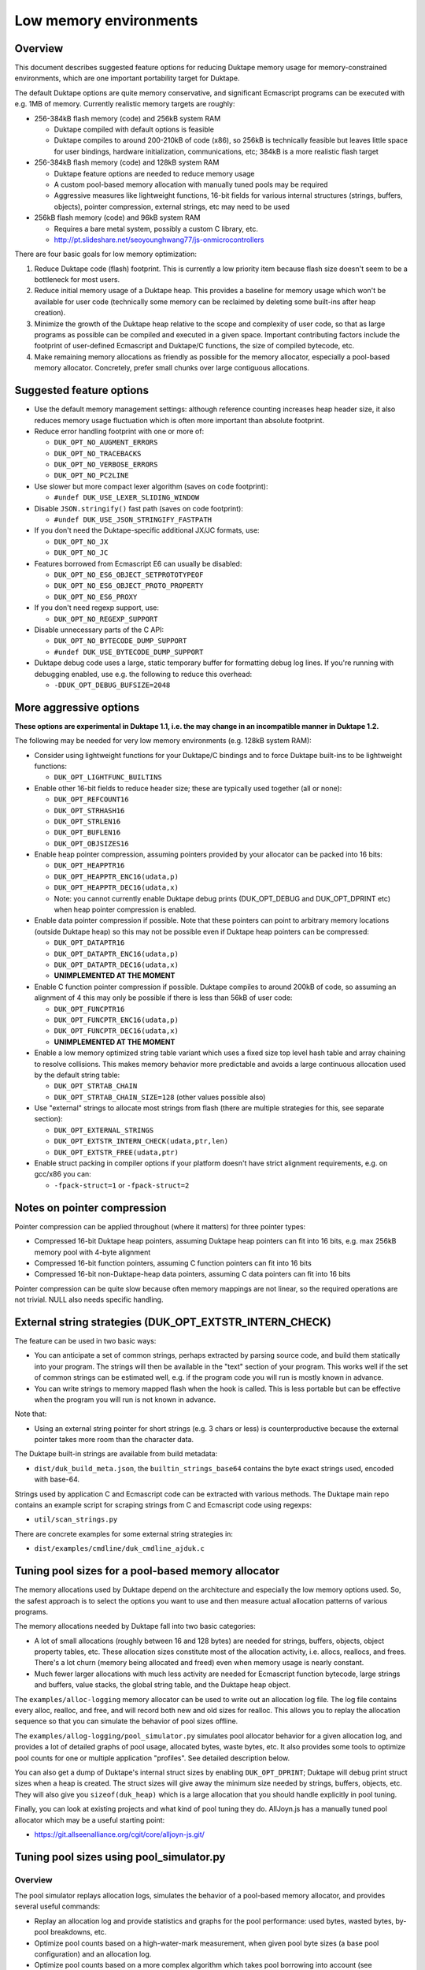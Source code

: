 =======================
Low memory environments
=======================

Overview
========

This document describes suggested feature options for reducing Duktape
memory usage for memory-constrained environments, which are one important
portability target for Duktape.

The default Duktape options are quite memory conservative, and significant
Ecmascript programs can be executed with e.g. 1MB of memory.  Currently
realistic memory targets are roughly:

* 256-384kB flash memory (code) and 256kB system RAM

  - Duktape compiled with default options is feasible

  - Duktape compiles to around 200-210kB of code (x86), so 256kB is
    technically feasible but leaves little space for user bindings,
    hardware initialization, communications, etc; 384kB is a more
    realistic flash target

* 256-384kB flash memory (code) and 128kB system RAM

  - Duktape feature options are needed to reduce memory usage

  - A custom pool-based memory allocation with manually tuned pools
    may be required

  - Aggressive measures like lightweight functions, 16-bit fields for
    various internal structures (strings, buffers, objects), pointer
    compression, external strings, etc may need to be used

* 256kB flash memory (code) and 96kB system RAM

  - Requires a bare metal system, possibly a custom C library, etc.

  - http://pt.slideshare.net/seoyounghwang77/js-onmicrocontrollers

There are four basic goals for low memory optimization:

1. Reduce Duktape code (flash) footprint.  This is currently a low priority
   item because flash size doesn't seem to be a bottleneck for most users.

2. Reduce initial memory usage of a Duktape heap.  This provides a baseline
   for memory usage which won't be available for user code (technically some
   memory can be reclaimed by deleting some built-ins after heap creation).

3. Minimize the growth of the Duktape heap relative to the scope and
   complexity of user code, so that as large programs as possible can be
   compiled and executed in a given space.  Important contributing factors
   include the footprint of user-defined Ecmascript and Duktape/C functions,
   the size of compiled bytecode, etc.

4. Make remaining memory allocations as friendly as possible for the memory
   allocator, especially a pool-based memory allocator.  Concretely, prefer
   small chunks over large contiguous allocations.

Suggested feature options
=========================

* Use the default memory management settings: although reference counting
  increases heap header size, it also reduces memory usage fluctuation
  which is often more important than absolute footprint.

* Reduce error handling footprint with one or more of:

  - ``DUK_OPT_NO_AUGMENT_ERRORS``

  - ``DUK_OPT_NO_TRACEBACKS``

  - ``DUK_OPT_NO_VERBOSE_ERRORS``

  - ``DUK_OPT_NO_PC2LINE``

* Use slower but more compact lexer algorithm (saves on code footprint):

  - ``#undef DUK_USE_LEXER_SLIDING_WINDOW``

* Disable ``JSON.stringify()`` fast path (saves on code footprint):

  - ``#undef DUK_USE_JSON_STRINGIFY_FASTPATH``

* If you don't need the Duktape-specific additional JX/JC formats, use:

  - ``DUK_OPT_NO_JX``

  - ``DUK_OPT_NO_JC``

* Features borrowed from Ecmascript E6 can usually be disabled:

  - ``DUK_OPT_NO_ES6_OBJECT_SETPROTOTYPEOF``

  - ``DUK_OPT_NO_ES6_OBJECT_PROTO_PROPERTY``

  - ``DUK_OPT_NO_ES6_PROXY``

* If you don't need regexp support, use:

  - ``DUK_OPT_NO_REGEXP_SUPPORT``

* Disable unnecessary parts of the C API:

  - ``DUK_OPT_NO_BYTECODE_DUMP_SUPPORT``

  - ``#undef DUK_USE_BYTECODE_DUMP_SUPPORT``

* Duktape debug code uses a large, static temporary buffer for formatting
  debug log lines.  If you're running with debugging enabled, use e.g.
  the following to reduce this overhead:

  - ``-DDUK_OPT_DEBUG_BUFSIZE=2048``

More aggressive options
=======================

**These options are experimental in Duktape 1.1, i.e. the may change
in an incompatible manner in Duktape 1.2.**

The following may be needed for very low memory environments (e.g. 128kB
system RAM):

* Consider using lightweight functions for your Duktape/C bindings and to
  force Duktape built-ins to be lightweight functions:

  - ``DUK_OPT_LIGHTFUNC_BUILTINS``

* Enable other 16-bit fields to reduce header size; these are typically
  used together (all or none):

  - ``DUK_OPT_REFCOUNT16``

  - ``DUK_OPT_STRHASH16``

  - ``DUK_OPT_STRLEN16``

  - ``DUK_OPT_BUFLEN16``

  - ``DUK_OPT_OBJSIZES16``

* Enable heap pointer compression, assuming pointers provided by your allocator
  can be packed into 16 bits:

  - ``DUK_OPT_HEAPPTR16``

  - ``DUK_OPT_HEAPPTR_ENC16(udata,p)``

  - ``DUK_OPT_HEAPPTR_DEC16(udata,x)``

  - Note: you cannot currently enable Duktape debug prints (DUK_OPT_DEBUG and
    DUK_OPT_DPRINT etc) when heap pointer compression is enabled.

* Enable data pointer compression if possible.  Note that these pointers can
  point to arbitrary memory locations (outside Duktape heap) so this may not
  be possible even if Duktape heap pointers can be compressed:

  - ``DUK_OPT_DATAPTR16``

  - ``DUK_OPT_DATAPTR_ENC16(udata,p)``

  - ``DUK_OPT_DATAPTR_DEC16(udata,x)``

  - **UNIMPLEMENTED AT THE MOMENT**

* Enable C function pointer compression if possible.  Duktape compiles to
  around 200kB of code, so assuming an alignment of 4 this may only be
  possible if there is less than 56kB of user code:

  - ``DUK_OPT_FUNCPTR16``

  - ``DUK_OPT_FUNCPTR_ENC16(udata,p)``

  - ``DUK_OPT_FUNCPTR_DEC16(udata,x)``

  - **UNIMPLEMENTED AT THE MOMENT**

* Enable a low memory optimized string table variant which uses a fixed size
  top level hash table and array chaining to resolve collisions.  This makes
  memory behavior more predictable and avoids a large continuous allocation
  used by the default string table:

  - ``DUK_OPT_STRTAB_CHAIN``

  - ``DUK_OPT_STRTAB_CHAIN_SIZE=128`` (other values possible also)

* Use "external" strings to allocate most strings from flash (there are
  multiple strategies for this, see separate section):

  - ``DUK_OPT_EXTERNAL_STRINGS``

  - ``DUK_OPT_EXTSTR_INTERN_CHECK(udata,ptr,len)``

  - ``DUK_OPT_EXTSTR_FREE(udata,ptr)``

* Enable struct packing in compiler options if your platform doesn't have
  strict alignment requirements, e.g. on gcc/x86 you can:

  - ``-fpack-struct=1`` or ``-fpack-struct=2``

Notes on pointer compression
============================

Pointer compression can be applied throughout (where it matters) for three
pointer types:

* Compressed 16-bit Duktape heap pointers, assuming Duktape heap pointers
  can fit into 16 bits, e.g. max 256kB memory pool with 4-byte alignment

* Compressed 16-bit function pointers, assuming C function pointers can
  fit into 16 bits

* Compressed 16-bit non-Duktape-heap data pointers, assuming C data
  pointers can fit into 16 bits

Pointer compression can be quite slow because often memory mappings are not
linear, so the required operations are not trivial.  NULL also needs specific
handling.

External string strategies (DUK_OPT_EXTSTR_INTERN_CHECK)
========================================================

The feature can be used in two basic ways:

* You can anticipate a set of common strings, perhaps extracted by parsing
  source code, and build them statically into your program.  The strings will
  then be available in the "text" section of your program.  This works well
  if the set of common strings can be estimated well, e.g. if the program
  code you will run is mostly known in advance.

* You can write strings to memory mapped flash when the hook is called.
  This is less portable but can be effective when the program you will run
  is not known in advance.

Note that:

* Using an external string pointer for short strings (e.g. 3 chars or less)
  is counterproductive because the external pointer takes more room than the
  character data.

The Duktape built-in strings are available from build metadata:

* ``dist/duk_build_meta.json``, the ``builtin_strings_base64`` contains
  the byte exact strings used, encoded with base-64.

Strings used by application C and Ecmascript code can be extracted with
various methods.  The Duktape main repo contains an example script for
scraping strings from C and Ecmascript code using regexps:

* ``util/scan_strings.py``

There are concrete examples for some external string strategies in:

* ``dist/examples/cmdline/duk_cmdline_ajduk.c``

Tuning pool sizes for a pool-based memory allocator
===================================================

The memory allocations used by Duktape depend on the architecture and
especially the low memory options used.  So, the safest approach is to
select the options you want to use and then measure actual allocation
patterns of various programs.

The memory allocations needed by Duktape fall into two basic categories:

* A lot of small allocations (roughly between 16 and 128 bytes) are needed
  for strings, buffers, objects, object property tables, etc.  These
  allocation sizes constitute most of the allocation activity, i.e. allocs,
  reallocs, and frees.  There's a lot churn (memory being allocated and
  freed) even when memory usage is nearly constant.

* Much fewer larger allocations with much less activity are needed for
  Ecmascript function bytecode, large strings and buffers, value stacks,
  the global string table, and the Duktape heap object.

The ``examples/alloc-logging`` memory allocator can be used to write out
an allocation log file.  The log file contains every alloc, realloc, and
free, and will record both new and old sizes for realloc.  This allows you
to replay the allocation sequence so that you can simulate the behavior of
pool sizes offline.

The ``examples/allog-logging/pool_simulator.py`` simulates pool allocator
behavior for a given allocation log, and provides a lot of detailed graphs
of pool usage, allocated bytes, waste bytes, etc.  It also provides some
tools to optimize pool counts for one or multiple application "profiles".
See detailed description below.

You can also get a dump of Duktape's internal struct sizes by enabling
``DUK_OPT_DPRINT``; Duktape will debug print struct sizes when a heap is
created.  The struct sizes will give away the minimum size needed by strings,
buffers, objects, etc.  They will also give you ``sizeof(duk_heap)`` which
is a large allocation that you should handle explicitly in pool tuning.

Finally, you can look at existing projects and what kind of pool tuning
they do.  AllJoyn.js has a manually tuned pool allocator which may be a
useful starting point:

* https://git.allseenalliance.org/cgit/core/alljoyn-js.git/

Tuning pool sizes using pool_simulator.py
=========================================

Overview
--------

The pool simulator replays allocation logs, simulates the behavior of a
pool-based memory allocator, and provides several useful commands:

* Replay an allocation log and provide statistics and graphs for the pool
  performance: used bytes, wasted bytes, by-pool breakdowns, etc.

* Optimize pool counts based on a high-water-mark measurement, when given
  pool byte sizes (a base pool configuration) and an allocation log.

* Optimize pool counts based on a more complex algorithm which takes pool
  borrowing into account (see discussion below).

* Generate a pool configuration for a given total memory target, given the
  tight pool configuration for Duktape and a set of representative
  applications.

These operations are discussed in more detail below.

Important notes
---------------

* Before optimizing pools, you should select Duktape feature options
  (especially low memory options) carefully.

* It may be useful to use DUK_OPT_GC_TORTURE to ensure that there is no
  slack in memory allocations; reference counting frees unreachable values
  but does not handle loops.  When GC torture is enabled, Duktape will run
  a mark-and-sweep for every memory allocation.  High-water-mark values
  will then reflect the memory usage achievable in an emergency garbage
  collect.

* The pool simulator provides pool allocator behavior matching AllJoyn.js's
  ajs_heap.c allocator.  If your pool allocator has different basic features
  (for example, splitting and merging of chunks) you'll need to tweak the
  pool simulator to get useful results.

Basics
------

The Duktape command line tool writes out an allocation log when requested::

  # Log written to /tmp/duk-alloc-log.txt
  $ make clean duk
  $ ./duk --alloc-logging tests/ecmascript/test-dev-mandel2-func.js

The "ajduk" command line tool is a variant with AllJoyn.js pool allocator,
and a host of low memory optimizations.  It represents a low memory target
quite well and it can also be requested to write out an allocation log::

  # Log written to /tmp/ajduk-alloc-log.txt
  $ make clean ajduk
  $ ./ajduk --ajsheap-log tests/ecmascript/test-dev-mandel2-func.js

Allocation logs are represented in examples/alloc-logging format::

  ...
  A 0xf7541c38 16
  R 0xf754128c -1 0xf754125c 6
  A 0xf7541c24 16
  ...

The pool simulator doesn't need to know the "previous size" for a realloc
entry, so it can be written out as -1 (like ajduk does).

Pool configurations are expressed in JSON::

  {
    "pools": [
      { "size": 8, "count": 10, "borrow": true },
      { "size": 12, "count": 10, "borrow": true },
      { "size": 16, "count": 200, "borrow": true },
      ...
    ]
  }

The "size" (entry size, byte size) of a pool is the byte-size of individual
chunks in that pool.  The "count" (entry count) is the number of chunks
preallocated for that pool.  Above, the second pool has entry size of 12
bytes and a count of 10, for a total of 120 bytes.

The pool simulator matches AllJoyn.js ajs_heap.c behavior:

* Allocations are taken from smallest matching pool.  Borrowing is enabled
  or disabled for each pool individually.

* Reallocation tries to shrink the allocation to a previous pool size if
  possible.

"High-water-mark" (hwm) over an entire allocation log means simulating the
allocation log against a certain pool configuration, and recording the
highest number of used entries for each pool.  There are two variants for
this measurement:

* Without borrowing: ignore the "count" for each pool in the configuration
  and autoextend the pool as needed.  This provides a high-water-mark
  without a need to borrow from larger pools.

* With borrowing: respect the "count" in the pool configuration and borrow
  as needed.

Tight pool counts using high water mark (hwm)
---------------------------------------------

To find out the high water mark for each pool size without borrowing::

  $ rm -rf /tmp/out; mkdir /tmp/out
  $ python examples/alloc-logging/pool_simulator.py \
      --out-dir /tmp/out \
      --alloc-log /tmp/duk-alloc-log.txt \
      --pool-config examples/alloc-logging/pool_config_1.json \
      --out-pool-config /tmp/tight_noborrow.json \
      tight_counts_noborrow

The hwm records the maximum count for each pool size::

  ^ pool entry count
  |
  |   ##
  |  #####
  | ######
  | ######
  | ########
  +---------> pool entry size

As described above, this command ignores the pool counts in the pool config
and autoextends each pool to find its hwm.  The resulting pool configuration
with updated counts is written out.

Tight pool counts taking borrowing into account
-----------------------------------------------

The high water marks for each pool entry size don't necessarily happen
at the same time.  Let's use the example above::

  ^ pool entry count
  |
  |   ##
  |  #####
  | ######
  | ######
  | ########
  +---------> pool entry size

As an example, when the hwm for the third pool size (highlighted below)
happens, the allocation state might be::

  ^ pool entry count
  |
  |   #
  |  :#
  | ::#::
  | ::#:::
  | ::#:::::
  +---------> pool entry size

This means that we can often reduce the hwm-based pool counts and still
allow the application to run; the application will be able to borrow
allocations from larger pool entry sizes.

As an extreme example, if Duktape were to allocate and free one entry
from each pool entry size (but so that only one allocation would be
active at a time), the hwm counts would look like::

  ^ pool entry count
  |
  |
  |
  |
  |
  | ########
  +---------> pool entry size

However, the allocations can all be satisfied by having just one pool
entry of the largest allocated size: all other allocation requests
will just borrow from that (assuming borrowing is allowed)::

  ^ pool entry count
  |
  |
  |
  |
  |
  |        #
  +---------> pool entry size

The pool simulator optimizes for tight pool counts with borrowing effects
taken into account using a pretty simple brute force algorithm:

* Get the basic hwm profile with no borrowing.

* Start from the largest pool entry size and loop downwards:

  - Reduce pool entry count for that pool entry size in question and rerun
    the allocation log.

  - If allocation requests can be still satisfied through borrowing, continue
    to reduce the allocation.

  - When the pool entry count can no longer be reduced, move on to the next
    pool size.

The basic observation in the algorithm is as follows:

* The pool entry counts above the current one are optimal: they can't be
  reduced further.

* The pool entry counts below the current one never borrow from any of the
  higher pool counts (yet) because they were optimized for their hwm.

* We reduce the current pool entry count, hoping that some of the allocations
  needed for its hwm can be borrowed from the larger pool entry sizes.  This
  is possible if the hwm of the current pool entry size doesn't coincide with
  the hwm of the larger pool entry sizes.

This algorithm leads to reasonable pool entry counts, but:

* The counts may not be an optimal balance for other applications.

* The pool entry sizes are assumed to be given and are not optimized for
  automatically.

Use the following command to run the optimization::

  $ rm -rf /tmp/out; mkdir /tmp/out
  $ python examples/alloc-logging/pool_simulator.py \
      --out-dir /tmp/out \
      --alloc-log /tmp/duk-alloc-log.txt \
      --pool-config examples/alloc-logging/pool_config_1.json \
      --out-pool-config /tmp/tight_borrow.json \
      tight_counts_borrow

This may take a lot of time, so be patient.

As a concrete example, for test-dev-mandel2-func.js on x86 with low memory
optimizations, the tight pool configuration based on hwm is::

  total 31564:
  8=91 12=25 16=373 20=56 24=2 28=58 32=1 40=32 48=4 52=27 56=1 60=5 64=0
  128=20 256=9 512=8 1024=4 1360=1 2048=2 4096=0 8192=0 16384=0 32768=0

and after borrow optimization::

  total 28532:
  8=91 12=20 16=370 20=53 24=2 28=58 32=0 40=10 48=3 52=26 56=1 60=4 64=0
  128=16 256=8 512=8 1024=3 1360=1 2048=2 4096=0 8192=0 16384=0 32768=0

The more dynamic an application's memory usage is, the more potential there
is for borrowing.

Optimizing for multiple application profiles
--------------------------------------------

Run hello world with alloc logging for Duktape baseline::

  # Using "duk", writes log to /tmp/duk-alloc-log.txt
  $ ./duk --alloc-logging tests/ecmascript/test-dev-hello-world.js

  # Using "ajduk", writes log to /tmp/ajduk-alloc-log.txt
  $ ./ajduk --ajsheap-log tests/ecmascript/test-dev-hello-world.js

Extract a "tight" pool configuration for the hello world baseline,
pool entry sizes (but not counts) need to be known in advance::

  $ rm -rf /tmp/out; mkdir /tmp/out
  $ python examples/alloc-logging/pool_simulator.py \
      --out-dir /tmp/out \
      --alloc-log /tmp/duk-alloc-log.txt \
      --pool-config examples/alloc-logging/pool_config1.json \
      --out-pool-config /tmp/config_tight_duktape.json \
      tight_counts_borrow

Run multiple test applications and extract tight pool configurations for
each (includes Duktape baseline but that is subtracted later) using the
same method::

  $ ./duk --alloc-logging tests/ecmascript/test-dev-mandel2-func.js
  $ rm -rf /tmp/out; mkdir /tmp/out
  $ python examples/alloc-logging/pool_simulator.py \
      --out-dir /tmp/out \
      --alloc-log /tmp/duk-alloc-log.txt \
      --pool-config examples/alloc-logging/pool_config1.json \
      --out-pool-config /tmp/config_tight_app1.json \
      tight_counts_borrow

  $ ./duk --alloc-logging tests/ecmascript/test-bi-array-proto-push.js
  $ rm -rf /tmp/out; mkdir /tmp/out
  $ python examples/alloc-logging/pool_simulator.py \
      --out-dir /tmp/out \
      --alloc-log /tmp/duk-alloc-log.txt \
      --pool-config examples/alloc-logging/pool_config1.json \
      --out-pool-config /tmp/config_tight_app2.json \
      tight_counts_borrow

  # ...

Select a target memory amount (here 200kB) and optimize pool entry
counts for that amount::

  $ python examples/alloc-logging/pool_simulator.py \
      --out-pool-config /tmp/config_200kb.json \
      --out-ajsheap-config /tmp/ajsheap_200kb.c \
      pool_counts_for_memory \
      204800 \
      /tmp/config_tight_duktape.json \
      /tmp/config_tight_app1.json \
      /tmp/config_tight_app2.json \
      ... \
      /tmp/config_tight_appN.json

  # /tmp/config_200kb.json is the pool config in JSON

  # /tmp/ajsheap_200kb.c is the pool config as an ajs_heap.c initializer

The optimization algorithm is based on the following basic idea:

* Pool entry byte sizes are kept fixed throughout the process.

* Application pool counts are normalized by subtracting Duktape baseline
  pool counts, yielding application memory usage on top of Duktape.  These
  pool counts can be scaled meaningfully to estimate memory demand if the
  "application size" (function count, statement count, etc) were to grow
  or shrink.

* The resulting pool count profiles are normalized to a fixed total memory
  usage (any value will do, 1MB is used now).  The resulting pool counts
  are fractional.

* A pool count profile representing all the applications is computed as
  follows.  For each pool entry size, take the maximum of the normalized,
  scaled pool counts over the application profiles.  This profile represents
  the the memory usage of a mix of applications.

* Allocate pool counts for Duktape baseline.  This allocation is independent
  of application code and doesn't grow in relation to application memory
  usage.

* Scale the representative pool count profile to fit the remaining memory,
  using fractional counts.

* Round pool counts into integers, ensuring the total memory usage is as
  close to the target (without exceeding it).

Summary of potential measures
=============================

Heap headers
------------

* Compressed 16-bit heap pointers

* 16-bit field for refcount

* Move one struct specific field (e.g. 16-bit string length) into the unused
  bits of the ``duk_heaphdr`` 32-bit flags field

Objects
-------

* Tweak growth factors to keep objects always or nearly always compact

* 16-bit field for property count, array size, etc.

* Drop hash part entirely: it's rarely needed in low memory environments
  and hash part size won't need to be tracked

* Compressed pointers

Strings
-------

* Use an indirect string type which stores string data behind a pointer
  (same as dynamic buffer); allow user code to indicate which C strings
  are immutable and can be used in this way

* Allow user code to move a string to e.g. memory-mapped flash when it
  is interned or when the compiler interns its constants (this is referred
  to as "static strings" or "external strings")

* Memory map built-in strings (about 2kB bit packed) directly from flash

* 16-bit fields for string char and byte length

* 16-bit string hash

* Rework string table to avoid current issues: (1) large reallocations,
  (2) rehashing needs both old and new string table as it's not in-place.
  Multiple options, including:

  - Separate chaining (open hashing, closed addressing) with a fixed or
    bounded top level hash table

  - Various tree structures like red-black trees

* Compressed pointers

Duktape/C function footprint
----------------------------

* Lightweight functions, converting built-ins into lightweight functions

* Lightweight functions for user Duktape/C binding functions

* Magic value to share native code cheaply for multiple function objects

* Compressed pointers

Ecmascript function footprint
-----------------------------

* Motivation

  - Small lexically nested callbacks are often used in Ecmascript code,
    so it's important to keep their size small

* Reduce property count:

  - _pc2line: can be dropped, lose line numbers in tracebacks

  - _formals: can be dropped for most functions (affects debugging)

  - _varmap: can be dropped for most functions (affects debugging)

* Reduce compile-time maximum alloc size for bytecode: currently each
  instruction takes 8 bytes, 4 bytes for the instruction itself and 4 bytes
  for line number.  Change this into two allocations so that the maximum
  allocation size is not double that of final bytecode, as that is awkward
  for pool allocators.

* Improve property format, e.g. ``_formals`` is now a regular array which
  is quite wasteful; it could be converted to a ``\xFF`` separated string
  for instance.

* Spawn ``.prototype`` on demand to eliminate one unnecessary object per
  function

* Use virtual properties when possible, e.g. if ``nargs`` equals desired
  ``length``, use virtual property for it (either non-writable or create
  concrete property when written)

* Write bytecode and pc2line to flash during compilation

* Compressed pointers

Contiguous allocations
----------------------

Unbounded contiguous allocations are a problem for pool allocators.  There
are at least the following sources for these:

* Large user strings and buffers.  Not much can be done about these without
  a full rework of the Duktape C programming model (which assumes string and
  buffer data is available as plain ``const char *``).

* Bytecode/const buffer for long Ecmascript functions:

  - Bytecode and constants can be placed in separate buffers.

  - Bytecode could be "segmented" so that bytecode would be stored in chunks
    (e.g. 64 opcodes = 256 bytes).  An explicit JUMP to jump from page to page
    could make the executor impact minimal.

  - During compilation Duktape uses a single buffer to track bytecode
    instructions and their line numbers.  This takes 8 bytes per instruction
    while the final bytecode takes 4 bytes per instruction.  This is easy to
    fix by using two separate buffers.

* Value stacks of Duktape threads.  Start from 1kB and grow without
  (practical) bound depending on call nesting.

* Catch and call stacks of Duktape threads.  Also contiguous but since these
  are much smaller, they're unlikely to be a problem before the value stack
  becomes one.

Notes on function memory footprint
==================================

Normal function representation
------------------------------

In Duktape 1.0.0 functions are represented as:

* A ``duk_hcompiledfunction`` (a superset of ``duk_hobject``): represents
  an Ecmascript function which may have a set of properties, and points to
  the function's data area (bytecode, constants, inner function refs).

* A ``duk_hnativefunction`` (a superset of ``duk_hobject``): represents
  a Duktape/C function which may also have a set of properties.  A pointer
  to the C function is inside the ``duk_hnativefunction`` structure.

In Duktape 1.1.0 a lightfunc type is available:

* A lightfunc is an 8-byte ``duk_tval`` with no heap allocations, and
  provides a cheap way to represent many Duktape/C functions.

RAM footprints for each type are discussed below.

Ecmascript functions
--------------------

An ordinary Ecmascript function takes around 300-500 bytes of RAM.  There are
three objects involved:

- a function template
- a function instance (multiple instances can be created from one template)
- automatic prototype object allocated for the function instance

The function template is used to instantiate a function.  The resulting
function is not dependent on the template after creation, so that the
template can be garbage collected.  However, the template often remains
reachable in callback style programming, through the enclosing function's
inner function templates table.

The function instance contains a ``.prototype`` property while the prototype
contains a ``.constructor`` property, so that both functions require a
property table.  This is the case even for the majority of user functions
which will never be used as constructors; built-in functions are oddly exempt
from having an automatic prototype.

Duktape/C functions
-------------------

A Duktape/C function takes about 70-80 bytes of RAM.  Unlike Ecmascript
functions, Duktape/C function are already stripped of unnecessary properties
and don't have an automatic prototype object.

Even so, there are close to 200 built-in functions, so the footprint of
the ``duk_hnativefunction`` objects is around 14-16kB, not taking into account
allocator overhead.

Duktape/C lightfuncs
--------------------

Lightfuncs require only a ``duk_tval``, 8 bytes.  There are no additional heap
allocations.
